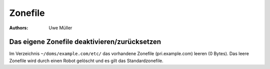 ========
Zonefile
========

:Authors: - Uwe Müller

.. |date| date:: %d. %m. %Y
.. |time| date:: %H:%M









Das eigene Zonefile deaktivieren/zurücksetzen
---------------------------------------------

Im Verzeichnis ``~/doms/example.com/etc/`` das vorhandene Zonefile (pri.example.com) leeren (0 Bytes). Das leere Zonefile wird durch einen Robot gelöscht und es gilt das Standardzonefile. 
